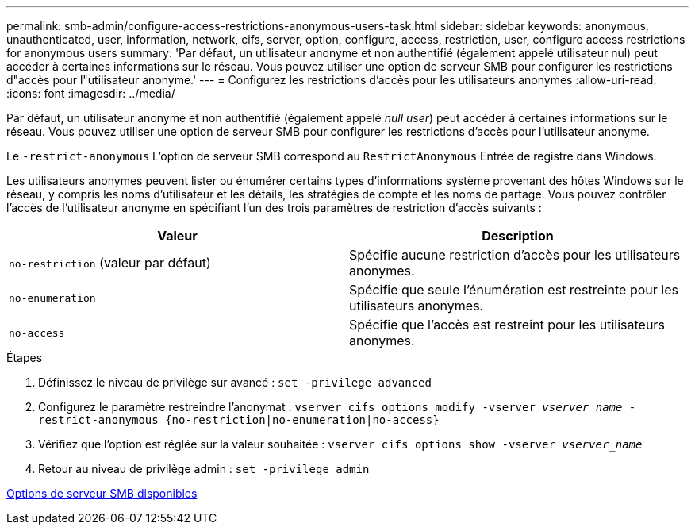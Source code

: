 ---
permalink: smb-admin/configure-access-restrictions-anonymous-users-task.html 
sidebar: sidebar 
keywords: anonymous, unauthenticated, user, information, network, cifs, server, option, configure, access, restriction, user, configure access restrictions for anonymous users 
summary: 'Par défaut, un utilisateur anonyme et non authentifié (également appelé utilisateur nul) peut accéder à certaines informations sur le réseau. Vous pouvez utiliser une option de serveur SMB pour configurer les restrictions d"accès pour l"utilisateur anonyme.' 
---
= Configurez les restrictions d'accès pour les utilisateurs anonymes
:allow-uri-read: 
:icons: font
:imagesdir: ../media/


[role="lead"]
Par défaut, un utilisateur anonyme et non authentifié (également appelé _null user_) peut accéder à certaines informations sur le réseau. Vous pouvez utiliser une option de serveur SMB pour configurer les restrictions d'accès pour l'utilisateur anonyme.

Le `-restrict-anonymous` L'option de serveur SMB correspond au `RestrictAnonymous` Entrée de registre dans Windows.

Les utilisateurs anonymes peuvent lister ou énumérer certains types d'informations système provenant des hôtes Windows sur le réseau, y compris les noms d'utilisateur et les détails, les stratégies de compte et les noms de partage. Vous pouvez contrôler l'accès de l'utilisateur anonyme en spécifiant l'un des trois paramètres de restriction d'accès suivants :

|===
| Valeur | Description 


 a| 
`no-restriction` (valeur par défaut)
 a| 
Spécifie aucune restriction d'accès pour les utilisateurs anonymes.



 a| 
`no-enumeration`
 a| 
Spécifie que seule l'énumération est restreinte pour les utilisateurs anonymes.



 a| 
`no-access`
 a| 
Spécifie que l'accès est restreint pour les utilisateurs anonymes.

|===
.Étapes
. Définissez le niveau de privilège sur avancé : `set -privilege advanced`
. Configurez le paramètre restreindre l'anonymat : `vserver cifs options modify -vserver _vserver_name_ -restrict-anonymous {no-restriction|no-enumeration|no-access}`
. Vérifiez que l'option est réglée sur la valeur souhaitée : `vserver cifs options show -vserver _vserver_name_`
. Retour au niveau de privilège admin : `set -privilege admin`


xref:server-options-reference.adoc[Options de serveur SMB disponibles]
